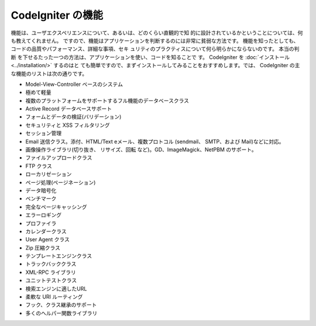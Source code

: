 ##################
CodeIgniter の機能
##################

機能は、ユーザエクスペリエンスについて、あるいは、どのくらい直観的で知
的に設計されているかということについては、何も教えてくれません。
ですので、機能はアプリケーションを判断するのには非常に貧弱な方法です。
機能を知ったとしても、 コードの品質やパフォーマンス、詳細な事項、セキ
ュリティのプラクティスについて何ら明らかにならないのです。 本当の判断
を下せるたった一つの方法は、アプリケーションを使い、コードを知ることで
す。 CodeIgniter を :doc:`インストール <../installation/>` するのはと
ても簡単ですので、まずインストールしてみることをおすすめします。では、
CodeIgniter の主な機能のリストは次の通りです。


-  Model-View-Controller ベースのシステム
-  極めて軽量
-  複数のプラットフォームをサポートするフル機能のデータベースクラス
-  Active Record データベースサポート
-  フォームとデータの検証(バリデーション)
-  セキュリティと XSS フィルタリング
-  セッション管理
-  Email 送信クラス。添付、HTML/Text eメール、複数プロトコル
   (sendmail、 SMTP、および Mail)などに対応。
-  画像操作ライブラリ(切り抜き、 リサイズ、回転
   など)。GD、ImageMagick、NetPBM のサポート。
-  ファイルアップロードクラス
-  FTP クラス
-  ローカリゼーション
-  ページ処理(ページネーション)
-  データ暗号化
-  ベンチマーク
-  完全なページキャッシング
-  エラーロギング
-  プロファイラ
-  カレンダークラス
-  User Agent クラス
-  Zip 圧縮クラス
-  テンプレートエンジンクラス
-  トラックバッククラス
-  XML-RPC ライブラリ
-  ユニットテストクラス
-  検索エンジンに適したURL
-  柔軟な URI ルーティング
-  フック、クラス継承のサポート
-  多くのヘルパー関数ライブラリ



